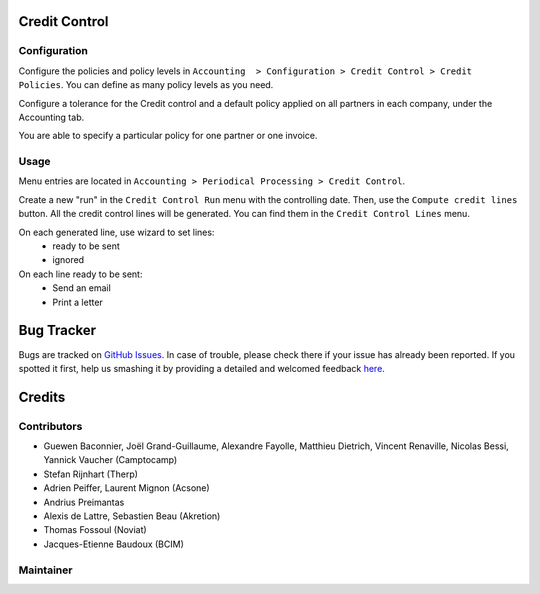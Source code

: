 .. image:: https://img.shields.io/badge/licence-AGPL--3-blue.svg
    :alt: License: AGPL-3

Credit Control
==============

Configuration
-------------

Configure the policies and policy levels in ``Accounting  > Configuration >
Credit Control > Credit Policies``.
You can define as many policy levels as you need.

Configure a tolerance for the Credit control and a default policy
applied on all partners in each company, under the Accounting tab.

You are able to specify a particular policy for one partner or one invoice.

Usage
-----

Menu entries are located in ``Accounting > Periodical Processing > Credit
Control``.

Create a new "run" in the ``Credit Control Run`` menu with the controlling date.
Then, use the ``Compute credit lines`` button. All the credit control lines will
be generated. You can find them in the ``Credit Control Lines`` menu.

On each generated line, use wizard to set lines:
 * ready to be sent
 * ignored

On each line ready to be sent:
 * Send an email
 * Print a letter

Bug Tracker
===========

Bugs are tracked on `GitHub Issues <https://github.com/OCA/account-financial-tools/issues>`_.
In case of trouble, please check there if your issue has already been reported.
If you spotted it first, help us smashing it by providing a detailed and welcomed feedback
`here <https://github.com/OCA/account-financial-tools/issues/new?body=module:%20account_credit_control%0A%0A**Steps%20to%20reproduce**%0A-%20...%0A%0A**Current%20behavior**%0A%0A**Expected%20behavior**>`_.

Credits
=======

Contributors
------------
- Guewen Baconnier, Joël Grand-Guillaume, Alexandre Fayolle, Matthieu Dietrich,
  Vincent Renaville, Nicolas Bessi, Yannick Vaucher (Camptocamp)
- Stefan Rijnhart (Therp)
- Adrien Peiffer, Laurent Mignon (Acsone)
- Andrius Preimantas
- Alexis de Lattre, Sebastien Beau (Akretion)
- Thomas Fossoul (Noviat)
- Jacques-Etienne Baudoux (BCIM)

Maintainer
----------

.. image:: https://odoo-community.org/logo.png
   :alt: Odoo Community Association
      :target: https://odoo-community.org

      This module is maintained by the OCA.

      OCA, or the Odoo Community Association, is a nonprofit organization whose
      mission is to support the collaborative development of Odoo features and
      promote its widespread use.

      To contribute to this module, please visit http://odoo-community.org.
